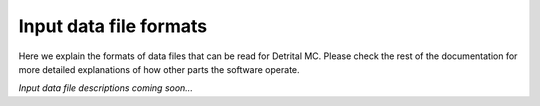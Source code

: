 Input data file formats
=======================

Here we explain the formats of data files that can be read for Detrital MC.
Please check the rest of the documentation for more detailed explanations of how other parts the software operate.

*Input data file descriptions coming soon...*
